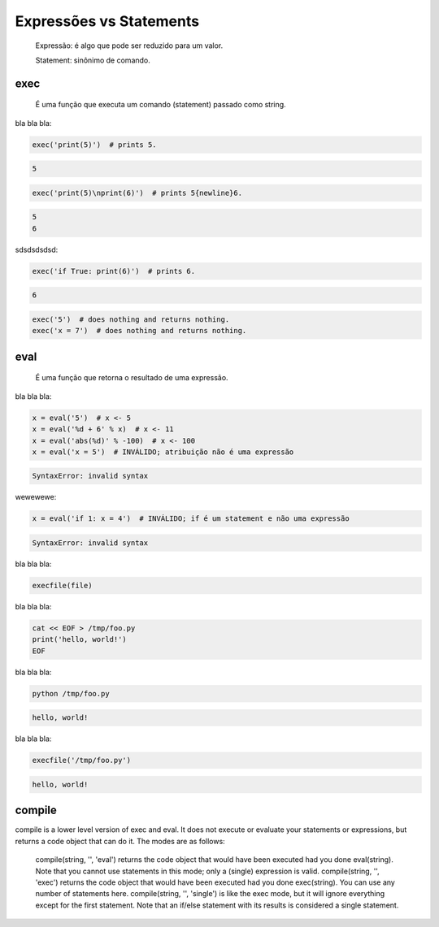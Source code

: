 Expressões vs Statements
************************

    Expressão: é algo que pode ser reduzido para um valor.

    Statement: sinônimo de comando.



exec
----

    É uma função que executa um comando (statement) passado como string.



bla bla bla:

.. code-block:: python

    exec('print(5)')  # prints 5.

.. code-block:: comando

    5

.. code-block:: python

    exec('print(5)\nprint(6)')  # prints 5{newline}6.

.. code-block:: console

    5
    6


sdsdsdsdsd:

.. code-block:: python

    exec('if True: print(6)')  # prints 6.

.. code-block:: console

    6



.. code-block:: python

    exec('5')  # does nothing and returns nothing.
    exec('x = 7')  # does nothing and returns nothing.



eval
----

    É uma função que retorna o resultado de uma expressão.



bla bla bla:

.. code-block:: python

    x = eval('5')  # x <- 5
    x = eval('%d + 6' % x)  # x <- 11
    x = eval('abs(%d)' % -100)  # x <- 100
    x = eval('x = 5')  # INVÁLIDO; atribuição não é uma expressão

.. code-block:: console

    SyntaxError: invalid syntax



wewewewe:

.. code-block:: python

    x = eval('if 1: x = 4')  # INVÁLIDO; if é um statement e não uma expressão

.. code-block:: console

    SyntaxError: invalid syntax



.. https://nedbatchelder.com/blog/201206/eval_really_is_dangerous.html

bla bla bla:

.. code-block:: python

    execfile(file)



bla bla bla:

.. code-block:: bash

    cat << EOF > /tmp/foo.py
    print('hello, world!')
    EOF



bla bla bla:

.. code-block:: bash

    python /tmp/foo.py

.. code-block:: console

    hello, world!



bla bla bla:

.. code-block:: bash

    execfile('/tmp/foo.py')

.. code-block:: console

    hello, world!


compile
-------

compile is a lower level version of exec and eval. It does not execute or evaluate your statements or expressions, but returns a code object that can do it. The modes are as follows:

    compile(string, '', 'eval') returns the code object that would have been executed had you done eval(string). Note that you cannot use statements in this mode; only a (single) expression is valid.
    compile(string, '', 'exec') returns the code object that would have been executed had you done exec(string). You can use any number of statements here.
    compile(string, '', 'single') is like the exec mode, but it will ignore everything except for the first statement. Note that an if/else statement with its results is considered a single statement.

.. http://sahandsaba.com/thirty-python-language-features-and-tricks-you-may-not-know.html




.. python3.7 -mtimeit -s 'code = "a = 2; b = 3; c = a * b"' 'exec(code)'


.. python3.7 -mtimeit -s 'code = compile("a = 2; b = 3; c = a * b", "<string>", "exec")' 'exec(code)'
